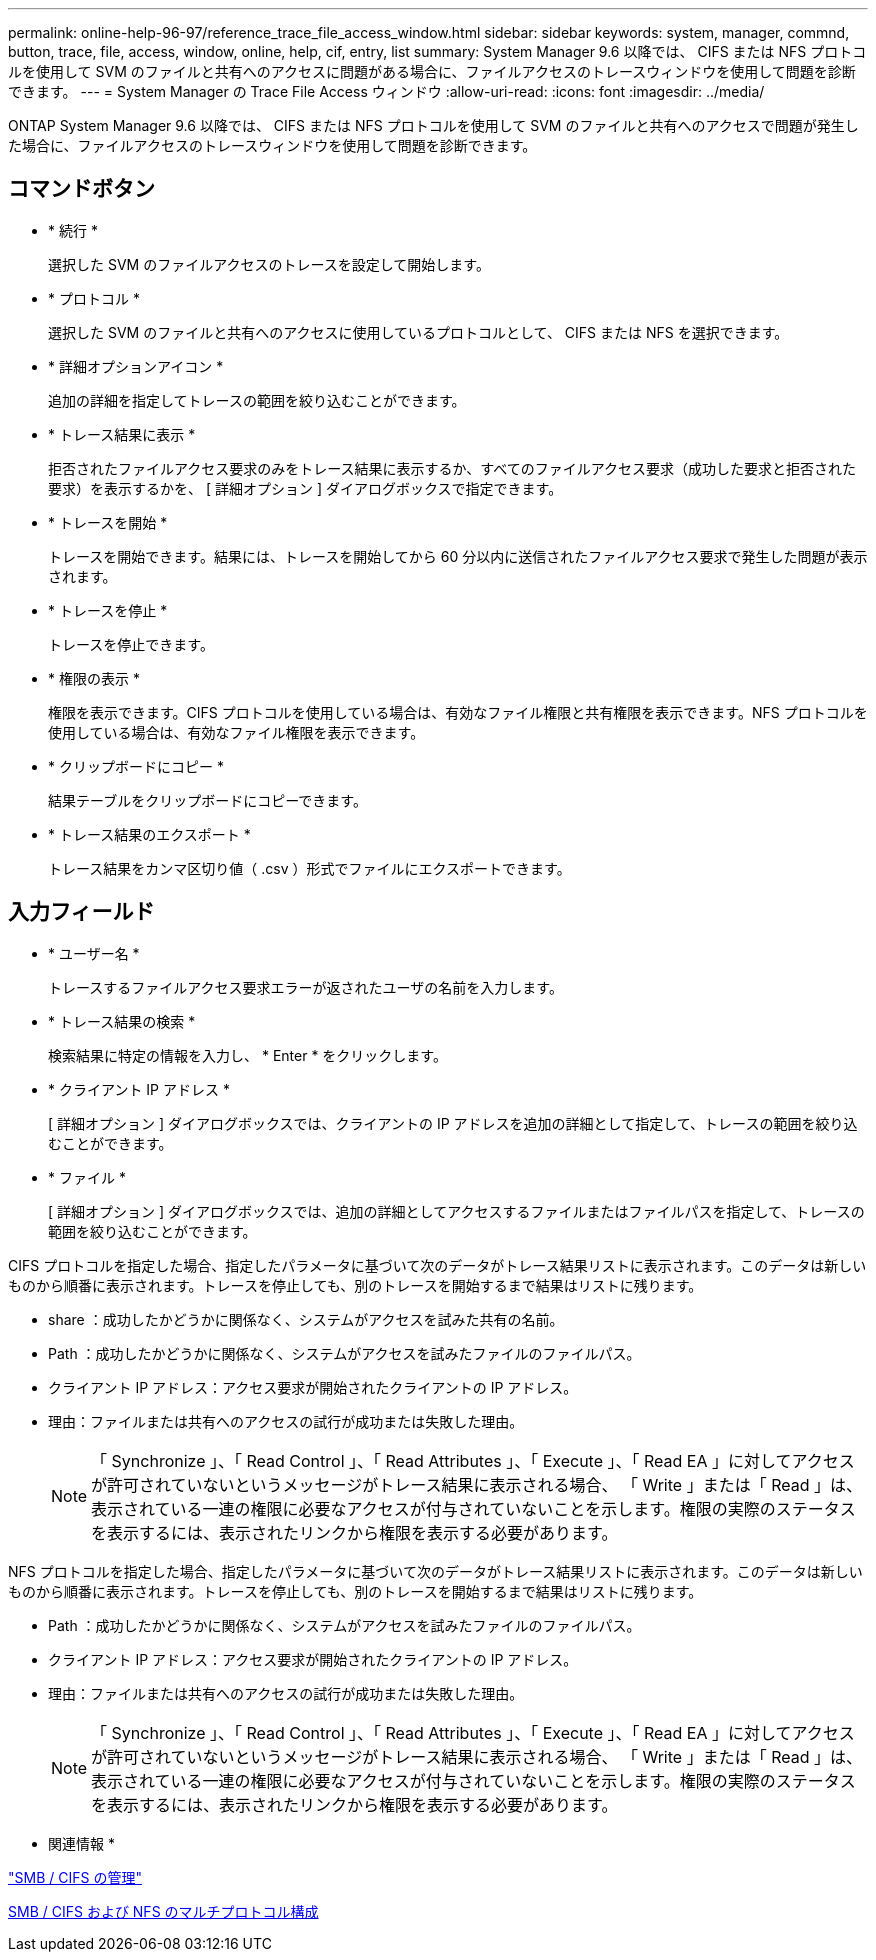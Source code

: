 ---
permalink: online-help-96-97/reference_trace_file_access_window.html 
sidebar: sidebar 
keywords: system, manager, commnd, button, trace, file, access, window, online, help, cif, entry, list 
summary: System Manager 9.6 以降では、 CIFS または NFS プロトコルを使用して SVM のファイルと共有へのアクセスに問題がある場合に、ファイルアクセスのトレースウィンドウを使用して問題を診断できます。 
---
= System Manager の Trace File Access ウィンドウ
:allow-uri-read: 
:icons: font
:imagesdir: ../media/


[role="lead"]
ONTAP System Manager 9.6 以降では、 CIFS または NFS プロトコルを使用して SVM のファイルと共有へのアクセスで問題が発生した場合に、ファイルアクセスのトレースウィンドウを使用して問題を診断できます。



== コマンドボタン

* * 続行 *
+
選択した SVM のファイルアクセスのトレースを設定して開始します。

* * プロトコル *
+
選択した SVM のファイルと共有へのアクセスに使用しているプロトコルとして、 CIFS または NFS を選択できます。

* * 詳細オプションアイコン *
+
追加の詳細を指定してトレースの範囲を絞り込むことができます。

* * トレース結果に表示 *
+
拒否されたファイルアクセス要求のみをトレース結果に表示するか、すべてのファイルアクセス要求（成功した要求と拒否された要求）を表示するかを、 [ 詳細オプション ] ダイアログボックスで指定できます。

* * トレースを開始 *
+
トレースを開始できます。結果には、トレースを開始してから 60 分以内に送信されたファイルアクセス要求で発生した問題が表示されます。

* * トレースを停止 *
+
トレースを停止できます。

* * 権限の表示 *
+
権限を表示できます。CIFS プロトコルを使用している場合は、有効なファイル権限と共有権限を表示できます。NFS プロトコルを使用している場合は、有効なファイル権限を表示できます。

* * クリップボードにコピー *
+
結果テーブルをクリップボードにコピーできます。

* * トレース結果のエクスポート *
+
トレース結果をカンマ区切り値（ .csv ）形式でファイルにエクスポートできます。





== 入力フィールド

* * ユーザー名 *
+
トレースするファイルアクセス要求エラーが返されたユーザの名前を入力します。

* * トレース結果の検索 *
+
検索結果に特定の情報を入力し、 * Enter * をクリックします。

* * クライアント IP アドレス *
+
[ 詳細オプション ] ダイアログボックスでは、クライアントの IP アドレスを追加の詳細として指定して、トレースの範囲を絞り込むことができます。

* * ファイル *
+
[ 詳細オプション ] ダイアログボックスでは、追加の詳細としてアクセスするファイルまたはファイルパスを指定して、トレースの範囲を絞り込むことができます。



CIFS プロトコルを指定した場合、指定したパラメータに基づいて次のデータがトレース結果リストに表示されます。このデータは新しいものから順番に表示されます。トレースを停止しても、別のトレースを開始するまで結果はリストに残ります。

* share ：成功したかどうかに関係なく、システムがアクセスを試みた共有の名前。
* Path ：成功したかどうかに関係なく、システムがアクセスを試みたファイルのファイルパス。
* クライアント IP アドレス：アクセス要求が開始されたクライアントの IP アドレス。
* 理由：ファイルまたは共有へのアクセスの試行が成功または失敗した理由。
+
[NOTE]
====
「 Synchronize 」、「 Read Control 」、「 Read Attributes 」、「 Execute 」、「 Read EA 」に対してアクセスが許可されていないというメッセージがトレース結果に表示される場合、 「 Write 」または「 Read 」は、表示されている一連の権限に必要なアクセスが付与されていないことを示します。権限の実際のステータスを表示するには、表示されたリンクから権限を表示する必要があります。

====


NFS プロトコルを指定した場合、指定したパラメータに基づいて次のデータがトレース結果リストに表示されます。このデータは新しいものから順番に表示されます。トレースを停止しても、別のトレースを開始するまで結果はリストに残ります。

* Path ：成功したかどうかに関係なく、システムがアクセスを試みたファイルのファイルパス。
* クライアント IP アドレス：アクセス要求が開始されたクライアントの IP アドレス。
* 理由：ファイルまたは共有へのアクセスの試行が成功または失敗した理由。
+
[NOTE]
====
「 Synchronize 」、「 Read Control 」、「 Read Attributes 」、「 Execute 」、「 Read EA 」に対してアクセスが許可されていないというメッセージがトレース結果に表示される場合、 「 Write 」または「 Read 」は、表示されている一連の権限に必要なアクセスが付与されていないことを示します。権限の実際のステータスを表示するには、表示されたリンクから権限を表示する必要があります。

====


* 関連情報 *

https://docs.netapp.com/us-en/ontap/smb-admin/index.html["SMB / CIFS の管理"]

xref:../nas-multiprotocol-config/index.html[SMB / CIFS および NFS のマルチプロトコル構成]
